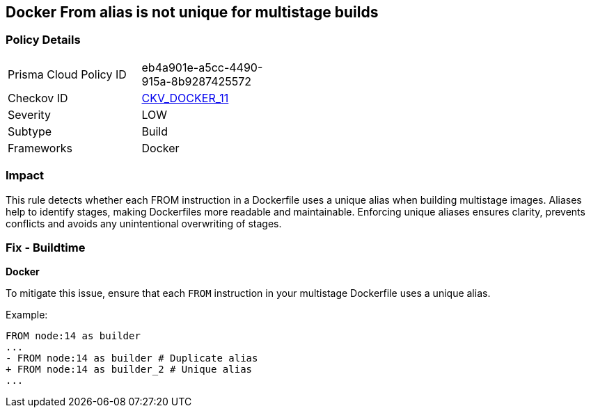 == Docker From alias is not unique for multistage builds


=== Policy Details
[width=45%]
[cols="1,1"]
|=== 
|Prisma Cloud Policy ID 
| eb4a901e-a5cc-4490-915a-8b9287425572

|Checkov ID 
| https://github.com/bridgecrewio/checkov/tree/master/checkov/dockerfile/checks/AliasIsUnique.py[CKV_DOCKER_11]

|Severity
|LOW

|Subtype
|Build

|Frameworks
|Docker

|=== 



=== Impact
This rule detects whether each FROM instruction in a Dockerfile uses a unique alias when building multistage images. Aliases help to identify stages, making Dockerfiles more readable and maintainable. Enforcing unique aliases ensures clarity, prevents conflicts and avoids any unintentional overwriting of stages.

=== Fix - Buildtime


*Docker* 

To mitigate this issue, ensure that each `FROM` instruction in your multistage Dockerfile uses a unique alias.

Example:

[source,dockerfile]
----
FROM node:14 as builder
...
- FROM node:14 as builder # Duplicate alias
+ FROM node:14 as builder_2 # Unique alias
...
----
